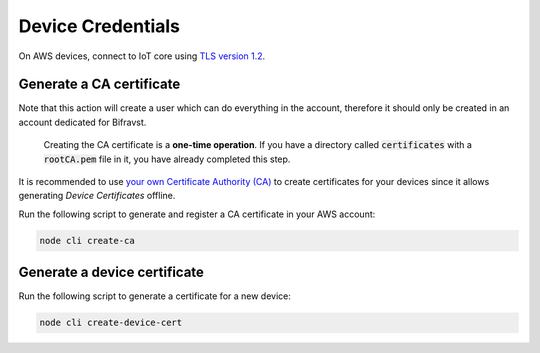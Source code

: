 ================================================================================
Device Credentials
================================================================================

On AWS devices, connect to IoT core using `TLS version
1.2 <https://docs.aws.amazon.com/iot/latest/developerguide/iot-security-identity.html>`_.

Generate a CA certificate
================================================================================

Note that this action will create a user which can do
everything in the account, therefore it should only be created in an
account dedicated for Bifravst.

    Creating the CA certificate is a **one-time operation**. If
    you have  a directory called :code:`certificates` with a
    :code:`rootCA.pem` file in it, you have already completed this step.

It is recommended to use `your own Certificate Authority
(CA) <https://docs.aws.amazon.com/iot/latest/developerguide/device-certs-your-own.html>`_
to create certificates for your devices since it allows generating
*Device Certificates* offline.

Run the following script to generate and register a CA certificate in your
AWS account:

.. code-block:: bash

    node cli create-ca

Generate a device certificate
================================================================================

Run the following script to generate a certificate for a new device:

.. code-block:: bash

    node cli create-device-cert
